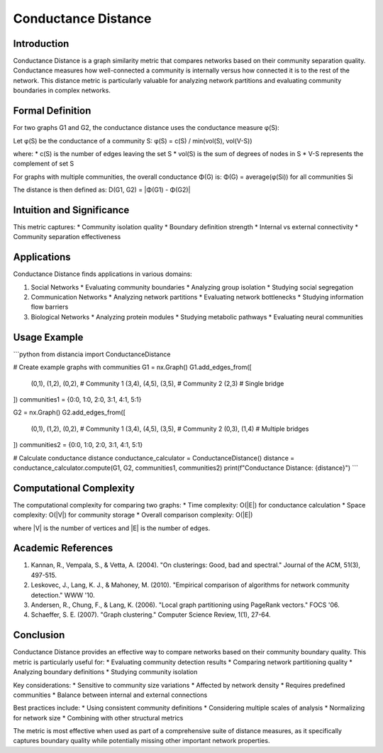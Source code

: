 ===================================
Conductance Distance
===================================

Introduction
-----------
Conductance Distance is a graph similarity metric that compares networks based on their community separation quality. Conductance measures how well-connected a community is internally versus how connected it is to the rest of the network. This distance metric is particularly valuable for analyzing network partitions and evaluating community boundaries in complex networks.

Formal Definition
---------------
For two graphs G1 and G2, the conductance distance uses the conductance measure φ(S):

Let φ(S) be the conductance of a community S:
φ(S) = c(S) / min(vol(S), vol(V-S))

where:
* c(S) is the number of edges leaving the set S
* vol(S) is the sum of degrees of nodes in S
* V-S represents the complement of set S

For graphs with multiple communities, the overall conductance Φ(G) is:
Φ(G) = average(φ(Si)) for all communities Si

The distance is then defined as:
D(G1, G2) = |Φ(G1) - Φ(G2)|

Intuition and Significance
------------------------
This metric captures:
* Community isolation quality
* Boundary definition strength
* Internal vs external connectivity
* Community separation effectiveness

Applications
-----------
Conductance Distance finds applications in various domains:

1. Social Networks
   * Evaluating community boundaries
   * Analyzing group isolation
   * Studying social segregation

2. Communication Networks
   * Analyzing network partitions
   * Evaluating network bottlenecks
   * Studying information flow barriers

3. Biological Networks
   * Analyzing protein modules
   * Studying metabolic pathways
   * Evaluating neural communities

Usage Example
------------
```python
from distancia import ConductanceDistance

# Create example graphs with communities
G1 = nx.Graph()
G1.add_edges_from([
    (0,1), (1,2), (0,2),  # Community 1
    (3,4), (4,5), (3,5),  # Community 2
    (2,3)                 # Single bridge
])
communities1 = {0:0, 1:0, 2:0, 3:1, 4:1, 5:1}

G2 = nx.Graph()
G2.add_edges_from([
    (0,1), (1,2), (0,2),  # Community 1
    (3,4), (4,5), (3,5),  # Community 2
    (0,3), (1,4)          # Multiple bridges
])
communities2 = {0:0, 1:0, 2:0, 3:1, 4:1, 5:1}

# Calculate conductance distance
conductance_calculator = ConductanceDistance()
distance = conductance_calculator.compute(G1, G2, communities1, communities2)
print(f"Conductance Distance: {distance}")
```

Computational Complexity
----------------------
The computational complexity for comparing two graphs:
* Time complexity: O(|E|) for conductance calculation
* Space complexity: O(|V|) for community storage
* Overall comparison complexity: O(|E|)

where |V| is the number of vertices and |E| is the number of edges.

Academic References
-----------------
1. Kannan, R., Vempala, S., & Vetta, A. (2004). "On clusterings: Good, bad and spectral." Journal of the ACM, 51(3), 497-515.
2. Leskovec, J., Lang, K. J., & Mahoney, M. (2010). "Empirical comparison of algorithms for network community detection." WWW '10.
3. Andersen, R., Chung, F., & Lang, K. (2006). "Local graph partitioning using PageRank vectors." FOCS '06.
4. Schaeffer, S. E. (2007). "Graph clustering." Computer Science Review, 1(1), 27-64.

Conclusion
---------
Conductance Distance provides an effective way to compare networks based on their community boundary quality. This metric is particularly useful for:
* Evaluating community detection results
* Comparing network partitioning quality
* Analyzing boundary definitions
* Studying community isolation

Key considerations:
* Sensitive to community size variations
* Affected by network density
* Requires predefined communities
* Balance between internal and external connections

Best practices include:
* Using consistent community definitions
* Considering multiple scales of analysis
* Normalizing for network size
* Combining with other structural metrics

The metric is most effective when used as part of a comprehensive suite of distance measures, as it specifically captures boundary quality while potentially missing other important network properties.
